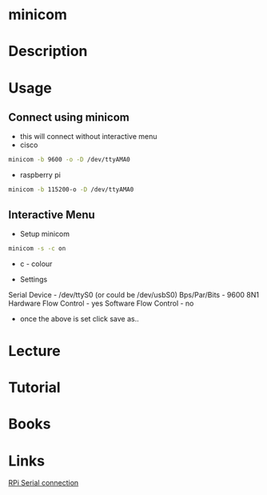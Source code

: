 #+TAGS:


* minicom
* Description
* Usage
** Connect using minicom
- this will connect without interactive menu
- cisco
#+BEGIN_SRC sh
minicom -b 9600 -o -D /dev/ttyAMA0
#+END_SRC

- raspberry pi
#+BEGIN_SRC sh
minicom -b 115200-o -D /dev/ttyAMA0
#+END_SRC

** Interactive Menu
- Setup minicom
#+BEGIN_SRC sh
minicom -s -c on
#+END_SRC
- c - colour

- Settings
Serial Device - /dev/ttyS0 (or could be /dev/usbS0)
Bps/Par/Bits - 9600 8N1
Hardware Flow Control - yes
Software Flow Control - no

- once the above is set click save as..

* Lecture
* Tutorial
* Books
* Links
[[http://elinux.org/RPi_Serial_Connection][RPi Serial connection]]
